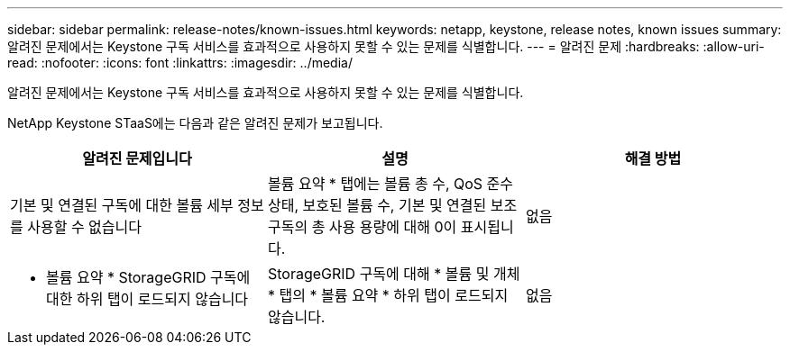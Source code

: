 ---
sidebar: sidebar 
permalink: release-notes/known-issues.html 
keywords: netapp, keystone, release notes, known issues 
summary: 알려진 문제에서는 Keystone 구독 서비스를 효과적으로 사용하지 못할 수 있는 문제를 식별합니다. 
---
= 알려진 문제
:hardbreaks:
:allow-uri-read: 
:nofooter: 
:icons: font
:linkattrs: 
:imagesdir: ../media/


[role="lead"]
알려진 문제에서는 Keystone 구독 서비스를 효과적으로 사용하지 못할 수 있는 문제를 식별합니다.

NetApp Keystone STaaS에는 다음과 같은 알려진 문제가 보고됩니다.

[cols="3*"]
|===
| 알려진 문제입니다 | 설명 | 해결 방법 


 a| 
기본 및 연결된 구독에 대한 볼륨 세부 정보를 사용할 수 없습니다
 a| 
볼륨 요약 * 탭에는 볼륨 총 수, QoS 준수 상태, 보호된 볼륨 수, 기본 및 연결된 보조 구독의 총 사용 용량에 대해 0이 표시됩니다.
 a| 
없음



 a| 
* 볼륨 요약 * StorageGRID 구독에 대한 하위 탭이 로드되지 않습니다
 a| 
StorageGRID 구독에 대해 * 볼륨 및 개체 * 탭의 * 볼륨 요약 * 하위 탭이 로드되지 않습니다.
 a| 
없음

|===